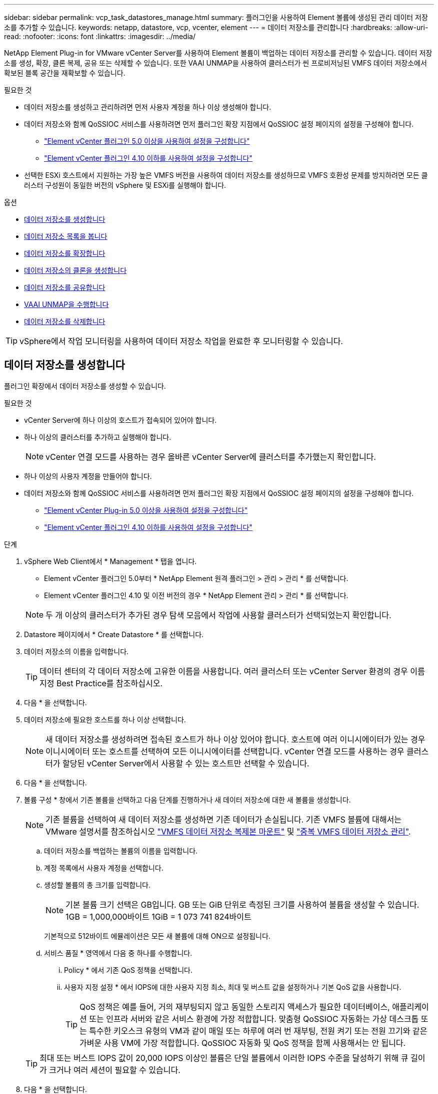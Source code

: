 ---
sidebar: sidebar 
permalink: vcp_task_datastores_manage.html 
summary: 플러그인을 사용하여 Element 볼륨에 생성된 관리 데이터 저장소를 추가할 수 있습니다. 
keywords: netapp, datastore, vcp, vcenter, element 
---
= 데이터 저장소를 관리합니다
:hardbreaks:
:allow-uri-read: 
:nofooter: 
:icons: font
:linkattrs: 
:imagesdir: ../media/


[role="lead"]
NetApp Element Plug-in for VMware vCenter Server를 사용하여 Element 볼륨이 백업하는 데이터 저장소를 관리할 수 있습니다. 데이터 저장소를 생성, 확장, 클론 복제, 공유 또는 삭제할 수 있습니다. 또한 VAAI UNMAP을 사용하여 클러스터가 씬 프로비저닝된 VMFS 데이터 저장소에서 확보된 블록 공간을 재확보할 수 있습니다.

.필요한 것
* 데이터 저장소를 생성하고 관리하려면 먼저 사용자 계정을 하나 이상 생성해야 합니다.
* 데이터 저장소와 함께 QoSSIOC 서비스를 사용하려면 먼저 플러그인 확장 지점에서 QoSSIOC 설정 페이지의 설정을 구성해야 합니다.
+
** link:vcp_task_getstarted_5_0.html#configure-qossioc-settings-using-the-plug-in["Element vCenter 플러그인 5.0 이상을 사용하여 설정을 구성합니다"]
** link:vcp_task_getstarted.html#configure-qossioc-settings-using-the-plug-in["Element vCenter 플러그인 4.10 이하를 사용하여 설정을 구성합니다"]


* 선택한 ESXi 호스트에서 지원하는 가장 높은 VMFS 버전을 사용하여 데이터 저장소를 생성하므로 VMFS 호환성 문제를 방지하려면 모든 클러스터 구성원이 동일한 버전의 vSphere 및 ESXi를 실행해야 합니다.


.옵션
* <<데이터 저장소를 생성합니다>>
* <<데이터 저장소 목록을 봅니다>>
* <<데이터 저장소를 확장합니다>>
* <<데이터 저장소의 클론을 생성합니다>>
* <<데이터 저장소를 공유합니다>>
* <<VAAI UNMAP을 수행합니다>>
* <<데이터 저장소를 삭제합니다>>



TIP: vSphere에서 작업 모니터링을 사용하여 데이터 저장소 작업을 완료한 후 모니터링할 수 있습니다.



== 데이터 저장소를 생성합니다

플러그인 확장에서 데이터 저장소를 생성할 수 있습니다.

.필요한 것
* vCenter Server에 하나 이상의 호스트가 접속되어 있어야 합니다.
* 하나 이상의 클러스터를 추가하고 실행해야 합니다.
+

NOTE: vCenter 연결 모드를 사용하는 경우 올바른 vCenter Server에 클러스터를 추가했는지 확인합니다.

* 하나 이상의 사용자 계정을 만들어야 합니다.
* 데이터 저장소와 함께 QoSSIOC 서비스를 사용하려면 먼저 플러그인 확장 지점에서 QoSSIOC 설정 페이지의 설정을 구성해야 합니다.
+
** link:vcp_task_getstarted_5_0.html#configure-qossioc-settings-using-the-plug-in["Element vCenter Plug-in 5.0 이상을 사용하여 설정을 구성합니다"]
** link:vcp_task_getstarted.html#configure-qossioc-settings-using-the-plug-in["Element vCenter 플러그인 4.10 이하를 사용하여 설정을 구성합니다"]




.단계
. vSphere Web Client에서 * Management * 탭을 엽니다.
+
** Element vCenter 플러그인 5.0부터 * NetApp Element 원격 플러그인 > 관리 > 관리 * 를 선택합니다.
** Element vCenter 플러그인 4.10 및 이전 버전의 경우 * NetApp Element 관리 > 관리 * 를 선택합니다.


+

NOTE: 두 개 이상의 클러스터가 추가된 경우 탐색 모음에서 작업에 사용할 클러스터가 선택되었는지 확인합니다.

. Datastore 페이지에서 * Create Datastore * 를 선택합니다.
. 데이터 저장소의 이름을 입력합니다.
+

TIP: 데이터 센터의 각 데이터 저장소에 고유한 이름을 사용합니다. 여러 클러스터 또는 vCenter Server 환경의 경우 이름 지정 Best Practice를 참조하십시오.

. 다음 * 을 선택합니다.
. 데이터 저장소에 필요한 호스트를 하나 이상 선택합니다.
+

NOTE: 새 데이터 저장소를 생성하려면 접속된 호스트가 하나 이상 있어야 합니다. 호스트에 여러 이니시에이터가 있는 경우 이니시에이터 또는 호스트를 선택하여 모든 이니시에이터를 선택합니다. vCenter 연결 모드를 사용하는 경우 클러스터가 할당된 vCenter Server에서 사용할 수 있는 호스트만 선택할 수 있습니다.

. 다음 * 을 선택합니다.
. 볼륨 구성 * 창에서 기존 볼륨을 선택하고 다음 단계를 진행하거나 새 데이터 저장소에 대한 새 볼륨을 생성합니다.
+

NOTE: 기존 볼륨을 선택하여 새 데이터 저장소를 생성하면 기존 데이터가 손실됩니다. 기존 VMFS 볼륨에 대해서는 VMware 설명서를 참조하십시오 https://docs.vmware.com/en/VMware-vSphere/6.7/com.vmware.vsphere.storage.doc/GUID-EEFEB765-A41F-4B6D-917C-BB9ABB80FC80.html["VMFS 데이터 저장소 복제본 마운트"^] 및 https://docs.vmware.com/en/VMware-vSphere/6.7/com.vmware.vsphere.storage.doc/GUID-EBAB0D5A-3C77-4A9B-9884-3D4AD69E28DC.html["중복 VMFS 데이터 저장소 관리"^].

+
.. 데이터 저장소를 백업하는 볼륨의 이름을 입력합니다.
.. 계정 목록에서 사용자 계정을 선택합니다.
.. 생성할 볼륨의 총 크기를 입력합니다.
+

NOTE: 기본 볼륨 크기 선택은 GB입니다. GB 또는 GiB 단위로 측정된 크기를 사용하여 볼륨을 생성할 수 있습니다. 1GB = 1,000,000바이트 1GiB = 1 073 741 824바이트

+
기본적으로 512바이트 에뮬레이션은 모든 새 볼륨에 대해 ON으로 설정됩니다.

.. 서비스 품질 * 영역에서 다음 중 하나를 수행합니다.
+
... Policy * 에서 기존 QoS 정책을 선택합니다.
... 사용자 지정 설정 * 에서 IOPS에 대한 사용자 지정 최소, 최대 및 버스트 값을 설정하거나 기본 QoS 값을 사용합니다.
+

TIP: QoS 정책은 예를 들어, 거의 재부팅되지 않고 동일한 스토리지 액세스가 필요한 데이터베이스, 애플리케이션 또는 인프라 서버와 같은 서비스 환경에 가장 적합합니다. 맞춤형 QoSSIOC 자동화는 가상 데스크톱 또는 특수한 키오스크 유형의 VM과 같이 매일 또는 하루에 여러 번 재부팅, 전원 켜기 또는 전원 끄기와 같은 가벼운 사용 VM에 가장 적합합니다. QoSSIOC 자동화 및 QoS 정책을 함께 사용해서는 안 됩니다.

+

TIP: 최대 또는 버스트 IOPS 값이 20,000 IOPS 이상인 볼륨은 단일 볼륨에서 이러한 IOPS 수준을 달성하기 위해 큐 길이가 크거나 여러 세션이 필요할 수 있습니다.





. 다음 * 을 선택합니다.
. 다음 중 하나를 선택하여 호스트 액세스에 대한 인증 유형을 구성합니다.
+
** * 볼륨 액세스 그룹 사용 *: 볼륨을 볼 수 있는 이니시에이터를 명시적으로 제한하려면 선택합니다.
** * CHAP 사용 *: 초기자에 대한 제한 없이 보안 암호 기반 액세스를 위해 선택합니다.


. 다음 * 을 선택합니다.
. 볼륨 액세스 그룹 사용 * 을 선택한 경우 선택한 호스트에 대한 볼륨 액세스 그룹을 구성합니다.
+
선택한 이니시에이터에 필요한 * 에 나열된 볼륨 액세스 그룹은 이전 단계에서 선택한 호스트 이니시에이터 중 하나 이상에 이미 연결되어 있습니다

+
.. 사용 가능한 이니시에이터와 연결할 추가 볼륨 액세스 그룹을 선택하거나 새 볼륨 액세스 그룹을 생성합니다.
+
*** * 사용 가능 *: 클러스터의 다른 볼륨 액세스 그룹 옵션.
*** * 새 액세스 그룹 생성 *: 새 액세스 그룹의 이름을 입력하고 * 추가 * 를 선택합니다.


.. 다음 * 을 선택합니다.
.. 호스트 액세스 구성 * 창에서 사용 가능한 호스트 이니시에이터(IQN 또는 WWPN)를 이전 창에서 선택한 볼륨 액세스 그룹에 연결합니다. 호스트 이니시에이터가 이미 볼륨 액세스 그룹에 연결되어 있는 경우 필드는 해당 이니시에이터에 대해 읽기 전용입니다. 호스트 이니시에이터에 볼륨 액세스 그룹 연결이 없으면 이니시에이터 옆의 목록에서 옵션을 선택합니다.
.. 다음 * 을 선택합니다.


. QoSSIOC 자동화를 활성화하려면 * QoS 및 SIOC 사용 * 을 선택한 다음 QoSSIOC 설정을 구성합니다.
+
--

TIP: QoS 정책을 사용하는 경우 QoSSIOC를 활성화하지 마십시오. QoSSIOC는 볼륨 QoS 설정에 대한 QoS 값을 재정의하고 조정합니다.

QoSSIOC 서비스를 사용할 수 없는 경우 먼저 QoSSIOC 설정을 구성해야 합니다.

** link:vcp_task_getstarted_5_0.html#configure-qossioc-settings-using-the-plug-in["Element vCenter 플러그인 5.0 이상을 사용하여 설정을 구성합니다"]
** link:vcp_task_getstarted.html#configure-qossioc-settings-using-the-plug-in["Element vCenter 플러그인 4.10 이하를 사용하여 설정을 구성합니다"]


--
+
.. QoS 및 SIOC 사용 * 을 선택합니다.
.. 버스트 계수 * 를 구성합니다.
+

NOTE: 버스트 계수는 VMDK에 대한 IOPS 제한(SIOC) 설정의 배수입니다. 기본값을 변경하는 경우 버스트 인수 값에 VMDK에 대한 IOPS 제한을 곱할 때 요소 볼륨의 최대 버스트 제한을 초과하지 않는 버스트 비율 값을 사용해야 합니다.

.. (선택 사항) * 기본 QoS 재정의 * 를 선택하고 설정을 구성합니다.
+

NOTE: 데이터 저장소에 대해 Override Default QoS(기본 QoS 재정의) 설정을 비활성화하면 각 VM의 기본 SIOC 설정을 기반으로 공유 및 Limit IOPS 값이 자동으로 설정됩니다.

+

TIP: SIOC 공유 제한을 사용자 지정하지 않고 SIOC 공유 제한을 사용자 지정하지 마십시오.

+

TIP: 기본적으로 최대 SIOC 디스크 공유는 '무제한'으로 설정됩니다. VDI와 같은 대규모 VM 환경에서는 클러스터의 최대 IOPS가 오버 커밋될 수 있습니다. QoSSIOC를 활성화할 때는 항상 기본 QoS 재정의 를 선택하고 IOPS 제한 옵션을 적절한 값으로 설정하십시오.



. 다음 * 을 선택합니다.
. 선택 사항을 확인하고 * Finish * 를 클릭합니다.
. 작업의 진행률을 보려면 vSphere에서 작업 모니터링을 사용하십시오. 데이터 저장소가 목록에 나타나지 않으면 보기를 새로 고칩니다.




== 데이터 저장소 목록을 봅니다

플러그인 확장 지점에서 데이터 저장소 페이지에서 사용 가능한 데이터 저장소를 볼 수 있습니다.

. vSphere Web Client에서 * Management * 탭을 엽니다.
+
** Element vCenter 플러그인 5.0부터 * NetApp Element 원격 플러그인 > 관리 > 관리 * 를 선택합니다.
** Element vCenter 플러그인 4.10 및 이전 버전의 경우 * NetApp Element 관리 > 관리 * 를 선택합니다.


+

NOTE: 둘 이상의 클러스터가 추가된 경우 탐색 모음에서 사용할 클러스터를 선택합니다.

. 데이터 저장소 목록을 검토합니다.
+

NOTE: 여러 볼륨(혼합 데이터 저장소)에 걸쳐 있는 데이터 저장소가 표시되지 않습니다. 데이터 저장소 보기에는 선택한 NetApp Element 클러스터의 ESXi 호스트에서 사용할 수 있는 데이터 저장소만 표시됩니다.

. 다음 정보를 검토하십시오.
+
** * Name *: 데이터 저장소에 할당된 이름입니다.
** * 호스트 이름 *: 연결된 각 호스트 장치의 주소입니다.
** * Status *: 가능한 값 "Accessible" 또는 "Inaccessible"은 데이터 저장소가 현재 vSphere에 연결되어 있는지 여부를 나타냅니다.
** * Type *: VMware 파일 시스템 데이터 저장소 유형입니다.
** * 볼륨 이름 *: 연결된 볼륨에 할당된 이름입니다.
** * 볼륨 NAA *: NAA IEEE 등록 확장 형식으로 연결된 볼륨에 대한 전역적으로 고유한 SCSI 장치 식별자입니다.
** * 총 용량(GB) *: 데이터 저장소의 총 포맷 용량입니다.
** * 여유 용량(GB) *: 데이터 저장소에 사용할 수 있는 공간입니다.
** * QoSSIOC 자동화 *: QoSSIOC 자동화가 활성화되었는지 여부를 나타냅니다. 가능한 값:
+
*** '활성화됨': QoSSIOC가 활성화됩니다.
*** "사용 안 함": QoSSIOC가 활성화되지 않았습니다.
*** Max exceeded: Volume Max QoS가 지정된 제한 값을 초과했습니다.








== 데이터 저장소를 확장합니다

플러그인 확장 지점을 사용하여 데이터 저장소를 확장하여 볼륨 크기를 늘릴 수 있습니다. 데이터 저장소를 확장하면 해당 데이터 저장소와 관련된 VMFS 볼륨도 확장됩니다.

.단계
. vSphere Web Client에서 * Management * 탭을 엽니다.
+
** Element vCenter 플러그인 5.0부터 * NetApp Element 원격 플러그인 > 관리 > 관리 * 를 선택합니다.
** Element vCenter 플러그인 4.10 및 이전 버전의 경우 * NetApp Element 관리 > 관리 * 를 선택합니다.


+

NOTE: 둘 이상의 클러스터가 추가된 경우 탐색 모음에서 사용할 클러스터를 선택합니다.

. Datastores 페이지에서 확장할 데이터 저장소에 대한 확인란을 선택합니다.
. 작업 * 을 선택합니다.
. 결과 메뉴에서 * Extend * 를 선택합니다.
. New Datastore Size 필드에 새 데이터 저장소에 필요한 크기를 입력하고 GB 또는 GiB를 선택합니다.
+

NOTE: 데이터 저장소를 확장하면 전체 볼륨의 크기가 사용됩니다. 새 데이터 저장소 크기는 선택한 클러스터에서 사용할 수 있는 프로비저닝되지 않은 공간 또는 클러스터에서 허용하는 최대 볼륨 크기를 초과할 수 없습니다.

. OK * 를 선택합니다.
. 페이지를 새로 고칩니다.




== 데이터 저장소의 클론을 생성합니다

새 데이터 저장소를 원하는 ESXi 서버 또는 클러스터에 마운트하는 플러그인이 포함된 데이터 저장소를 클론할 수 있습니다. 데이터 저장소 클론의 이름을 지정하고 QoSSIOC, 볼륨, 호스트 및 권한 부여 유형 설정을 구성할 수 있습니다.

소스 데이터 저장소에 가상 머신이 있는 경우 클론 데이터 저장소의 가상 머신이 새 이름으로 인벤토리로 들어갑니다.

클론 데이터 저장소의 볼륨 크기는 소스 데이터 저장소를 백업하는 볼륨의 크기와 일치합니다. 기본적으로 512바이트 에뮬레이션은 모든 새 볼륨에 대해 ON으로 설정됩니다.

.필요한 것
* vCenter Server에 하나 이상의 호스트가 접속되어 있어야 합니다.
* 하나 이상의 클러스터를 추가하고 실행해야 합니다.
+

NOTE: vCenter 연결 모드를 사용하는 경우 올바른 vCenter Server에 클러스터를 추가했는지 확인합니다.

* 프로비저닝되지 않은 사용 가능한 공간은 소스 볼륨 크기보다 크거나 같아야 합니다.
* 하나 이상의 사용자 계정을 만들어야 합니다.


.단계
. vSphere Web Client에서 * Management * 탭을 엽니다.
+
** Element vCenter 플러그인 5.0부터 * NetApp Element 원격 플러그인 > 관리 > 관리 * 를 선택합니다.
** Element vCenter 플러그인 4.10 및 이전 버전의 경우 * NetApp Element 관리 > 관리 * 를 선택합니다.


+

NOTE: 둘 이상의 클러스터가 추가된 경우 탐색 모음에서 사용할 클러스터를 선택합니다.

. Datastores * 페이지에서 복제할 데이터 저장소의 확인란을 선택합니다.
. 작업 * 을 선택합니다.
. 결과 메뉴에서 * Clone * 을 선택합니다.
+

NOTE: 연결된 디스크가 있는 가상 머신이 포함된 데이터 저장소를 선택한 데이터 저장소에 복제하려고 하면 복제된 데이터 저장소에 있는 가상 머신의 복제본이 가상 머신 인벤토리에 추가되지 않습니다.

. 데이터 저장소 이름을 입력합니다.
+

TIP: 데이터 센터의 각 데이터 저장소에 고유한 이름을 사용합니다. 여러 클러스터 또는 vCenter Server 환경의 경우 이름 지정 Best Practice를 참조하십시오.

. 다음 * 을 선택합니다.
. 데이터 저장소에 필요한 호스트를 하나 이상 선택합니다.
+

NOTE: 새 데이터 저장소를 생성하려면 접속된 호스트가 하나 이상 있어야 합니다. 호스트에 여러 이니시에이터가 있는 경우 이니시에이터 또는 호스트를 선택하여 모든 이니시에이터를 선택합니다. vCenter 연결 모드를 사용하는 경우 클러스터가 할당된 vCenter Server에서 사용할 수 있는 호스트만 선택할 수 있습니다.

. 다음 * 을 선택합니다.
. 볼륨 구성 * 창에서 다음을 수행합니다.
+
.. 클론 데이터 저장소를 백업하는 새 NetApp Element 볼륨의 이름을 입력합니다.
.. 계정 목록에서 사용자 계정을 선택합니다.
+

NOTE: 볼륨을 생성하려면 기존 사용자 계정이 하나 이상 있어야 합니다.

.. 서비스 품질 * 영역에서 다음 중 하나를 수행합니다.
+
*** 정책 * 에서 기존 QoS 정책을 선택합니다(사용 가능한 경우).
*** 사용자 지정 설정 * 에서 IOPS에 대한 사용자 지정 최소, 최대 및 버스트 값을 설정하거나 기본 QoS 값을 사용합니다.
+

TIP: QoS 정책은 예를 들어, 거의 재부팅되지 않고 동일한 스토리지 액세스가 필요한 데이터베이스, 애플리케이션 또는 인프라 서버와 같은 서비스 환경에 가장 적합합니다. 맞춤형 QoSSIOC 자동화는 가상 데스크톱 또는 특수한 키오스크 유형의 VM과 같이 매일 또는 하루에 여러 번 재부팅, 전원 켜기 또는 전원 끄기와 같은 가벼운 사용 VM에 가장 적합합니다. QoSSIOC 자동화 및 QoS 정책을 함께 사용해서는 안 됩니다.

+

TIP: 최대 또는 버스트 IOPS 값이 20,000 IOPS 이상인 볼륨은 단일 볼륨에서 이러한 IOPS 수준을 달성하기 위해 큐 길이가 크거나 여러 세션이 필요할 수 있습니다.





. 다음 * 을 선택합니다.
. 다음 옵션 중 하나를 선택하여 호스트 액세스에 대한 인증 유형을 구성합니다.
+
** * 볼륨 액세스 그룹 사용 *: 볼륨을 볼 수 있는 이니시에이터를 명시적으로 제한하려면 선택합니다.
** * CHAP 사용 *: 초기자에 대한 제한 없이 보안 암호 기반 액세스를 위해 선택합니다.


. 다음 * 을 선택합니다.
. 볼륨 액세스 그룹 사용 * 을 선택한 경우 선택한 호스트에 대한 볼륨 액세스 그룹을 구성합니다.
+
선택한 이니시에이터에 필요한 * 에 나열된 볼륨 액세스 그룹은 이전 단계에서 선택한 호스트 이니시에이터 중 하나 이상에 이미 연결되어 있습니다.

+
.. 사용 가능한 이니시에이터와 연결할 추가 볼륨 액세스 그룹을 선택하거나 새 볼륨 액세스 그룹을 생성합니다.
+
*** * 사용 가능 *: 클러스터의 다른 볼륨 액세스 그룹 옵션.
*** * 새 액세스 그룹 생성 *: 새 액세스 그룹의 이름을 입력하고 * 추가 * 를 클릭합니다.


.. 다음 * 을 선택합니다.
.. 호스트 액세스 구성 * 창에서 사용 가능한 호스트 이니시에이터(IQN 또는 WWPN)를 이전 창에서 선택한 볼륨 액세스 그룹에 연결합니다.
+
호스트 이니시에이터가 이미 볼륨 액세스 그룹에 연결되어 있는 경우 필드는 해당 이니시에이터에 대해 읽기 전용입니다. 호스트 이니시에이터에 볼륨 액세스 그룹 연결이 없으면 이니시에이터 옆의 드롭다운 목록에서 옵션을 선택합니다.

.. 다음 * 을 선택합니다.


. QoSSIOC 자동화를 활성화하려면 * QoS 및 SIOC 사용 * 상자를 선택한 다음 QoSSIOC 설정을 구성합니다.
+
--

IMPORTANT: QoS 정책을 사용하는 경우 QoSSIOC를 활성화하지 마십시오. QoSSIOC는 볼륨 QoS 설정에 대한 QoS 값을 재정의하고 조정합니다.

QoSSIOC 서비스를 사용할 수 없는 경우 먼저 플러그인 확장 지점에서 QoSSIOC 설정 페이지에서 설정을 구성해야 합니다.

** link:vcp_task_getstarted_5_0.html#configure-qossioc-settings-using-the-plug-in["Element vCenter 플러그인 5.0 이상을 사용하여 설정을 구성합니다"]
** link:vcp_task_getstarted.html#configure-qossioc-settings-using-the-plug-in["Element vCenter 플러그인 4.10 이하를 사용하여 설정을 구성합니다"]


--
+
.. QoS 및 SIOC 사용 * 을 선택합니다.
.. 버스트 계수 * 를 구성합니다.
+

NOTE: 버스트 계수는 VMDK에 대한 IOPS 제한(SIOC) 설정의 배수입니다. 기본값을 변경하는 경우 버스트 비율 값에 VMDK에 대한 IOPS 제한을 곱할 때 NetApp Element 볼륨의 최대 버스트 제한을 초과하지 않는 버스트 비율 값을 사용해야 합니다.

.. * 선택 사항 *: * 기본 QoS 재정의 * 를 선택하고 설정을 구성합니다.
+
데이터 저장소에 대해 Override Default QoS(기본 QoS 재정의) 설정을 비활성화하면 각 VM의 기본 SIOC 설정을 기반으로 공유 및 Limit IOPS 값이 자동으로 설정됩니다.

+

TIP: SIOC 공유 제한을 사용자 지정하지 않고 SIOC 공유 제한을 사용자 지정하지 마십시오.

+

TIP: 기본적으로 최대 SIOC 디스크 공유는 '무제한'으로 설정됩니다. VDI와 같은 대규모 VM 환경에서는 클러스터의 최대 IOPS가 오버 커밋될 수 있습니다. QoSSIOC를 활성화할 때는 항상 기본 QoS 재정의 를 선택하고 IOPS 제한 옵션을 적절한 값으로 설정하십시오.



. 다음 * 을 선택합니다.
. 선택 사항을 확인하고 * Finish * 를 선택합니다.
. 페이지를 새로 고칩니다.




== 데이터 저장소를 공유합니다

플러그인 확장 지점을 사용하여 하나 이상의 호스트와 데이터 저장소를 공유할 수 있습니다.

데이터 저장소는 동일한 데이터 센터 내의 호스트 사이에서만 공유할 수 있습니다.

.필요한 것
* 하나 이상의 클러스터를 추가하고 실행해야 합니다.
+

NOTE: vCenter 연결 모드를 사용하는 경우 올바른 vCenter Server에 클러스터를 추가했는지 확인합니다.

* 선택한 데이터 센터 아래에 둘 이상의 호스트가 있어야 합니다.


.단계
. vSphere Web Client에서 * Management * 탭을 엽니다.
+
** Element vCenter 플러그인 5.0부터 * NetApp Element 원격 플러그인 > 관리 > 관리 * 를 선택합니다.
** Element vCenter 플러그인 4.10 및 이전 버전의 경우 * NetApp Element 관리 > 관리 * 를 선택합니다.


+

NOTE: 둘 이상의 클러스터가 추가된 경우 탐색 모음에서 사용할 클러스터를 선택합니다.

. Datastores * 페이지에서 공유할 데이터 저장소의 확인란을 선택합니다.
. 작업 * 을 선택합니다.
. 결과 메뉴에서 * 공유 * 를 선택합니다.
. 다음 옵션 중 하나를 선택하여 호스트 액세스에 대한 인증 유형을 구성합니다.
+
** * 볼륨 액세스 그룹 사용 *: 볼륨을 볼 수 있는 이니시에이터를 명시적으로 제한하려면 이 옵션을 선택합니다.
** * CHAP 사용 *: 초기자에 대한 제한 없이 보안 암호 기반 액세스를 사용하려면 이 옵션을 선택합니다.


. 다음 * 을 선택합니다.
. 데이터 저장소에 필요한 호스트를 하나 이상 선택합니다.
+

NOTE: 새 데이터 저장소를 생성하려면 접속된 호스트가 하나 이상 있어야 합니다. 호스트에 여러 이니시에이터가 있는 경우 호스트를 선택하여 이니시에이터 또는 모든 이니시에이터를 선택합니다. vCenter 연결 모드를 사용하는 경우 클러스터가 할당된 vCenter Server에서 사용할 수 있는 호스트만 선택할 수 있습니다.

. 다음 * 을 선택합니다.
. 볼륨 액세스 그룹 * 사용을 선택한 경우 선택한 호스트에 대한 볼륨 액세스 그룹을 구성합니다.
+
선택한 이니시에이터에 필요한 * 에 나열된 볼륨 액세스 그룹은 이전 단계에서 선택한 호스트 이니시에이터 중 하나 이상에 이미 연결되어 있습니다.

+
.. 사용 가능한 이니시에이터와 연결할 추가 볼륨 액세스 그룹을 선택하거나 새 볼륨 액세스 그룹을 생성합니다.
+
*** * 사용 가능 *: 클러스터의 다른 볼륨 액세스 그룹 옵션.
*** * 새 액세스 그룹 생성 *: 새 액세스 그룹의 이름을 입력하고 * 추가 * 를 클릭합니다.


.. 다음 * 을 선택합니다.
.. 호스트 액세스 구성 * 창에서 사용 가능한 호스트 이니시에이터(IQN 또는 WWPN)를 이전 창에서 선택한 볼륨 액세스 그룹에 연결합니다.
+
호스트 이니시에이터가 이미 볼륨 액세스 그룹에 연결되어 있는 경우 필드는 해당 이니시에이터에 대해 읽기 전용입니다. 호스트 이니시에이터에 볼륨 액세스 그룹 연결이 없으면 이니시에이터 옆의 드롭다운 목록에서 옵션을 선택합니다.



. 선택 사항을 확인하고 * Finish * 를 선택합니다.
. 페이지를 새로 고칩니다.




== VAAI UNMAP을 수행합니다

클러스터가 씬 프로비저닝된 VMFS5 데이터 저장소에서 확보된 블록 공간을 재확보하도록 하려면 VAAI UNMAP 기능을 사용합니다.

.필요한 것
* 작업에 사용 중인 데이터 저장소가 VMFS5 이전인지 확인합니다. ESXi가 작업을 자동으로 수행하기 때문에 VAAI UNMAP을 VMFS6에 사용할 수 없습니다
* ESXi 호스트 시스템 설정이 VAAI UNMAP에 대해 설정되었는지 확인합니다.
+
"esxcli system settings advanced list -o/VMFS3/EnableBlockDelete"를 참조하십시오

+
활성화하려면 정수 값을 1로 설정해야 합니다.

* ESXi 호스트 시스템 설정이 VAAI UNMAP에 대해 설정되지 않은 경우 다음 명령을 사용하여 정수 값을 1로 설정합니다.
+
"esxcli system settings advanced set-i 1-o/VMFS3/EnableBlockDelete"



.단계
. vSphere Web Client에서 * Management * 탭을 엽니다.
+
** Element vCenter 플러그인 5.0부터 * NetApp Element 원격 플러그인 > 관리 > 관리 * 를 선택합니다.
** Element vCenter 플러그인 4.10 및 이전 버전의 경우 * NetApp Element 관리 > 관리 * 를 선택합니다.


+

NOTE: 둘 이상의 클러스터가 추가된 경우 탐색 모음에서 사용할 클러스터를 선택합니다.

. Datastores * 페이지에서 VAAI UNMAP을 사용할 데이터 저장소의 확인란을 선택합니다.
. 결과 메뉴에서 * Actions * 를 선택합니다.
. VAAI Unmap * 을 선택합니다.
. 이름 또는 IP 주소로 호스트를 선택합니다.
. 호스트 사용자 이름과 암호를 입력합니다.
. 선택 사항을 확인하고 * OK * 를 선택합니다.




== 데이터 저장소를 삭제합니다

플러그인 확장 지점을 사용하여 데이터 저장소를 삭제할 수 있습니다. 이 작업을 수행하면 삭제할 데이터 저장소의 VM과 연결된 모든 파일이 영구적으로 삭제됩니다. 플러그인은 등록된 VM이 포함된 데이터 저장소를 삭제하지 않습니다.

. vSphere Web Client에서 * Management * 탭을 엽니다.
+
** Element vCenter 플러그인 5.0부터 * NetApp Element 원격 플러그인 > 관리 > 관리 * 를 선택합니다.
** Element vCenter 플러그인 4.10 및 이전 버전의 경우 * NetApp Element 관리 > 관리 * 를 선택합니다.


+

NOTE: 둘 이상의 클러스터가 추가된 경우 탐색 모음에서 사용할 클러스터를 선택합니다.

. datastores * 페이지에서 삭제할 데이터 저장소의 확인란을 선택합니다.
. 작업 * 을 선택합니다.
. 결과 메뉴에서 * 삭제 * 를 선택합니다.
. (선택 사항) 데이터 저장소와 연결된 NetApp Element 볼륨을 삭제하려면 * Delete associated volume * (연결된 볼륨 삭제 *) 확인란을 선택합니다.
+

NOTE: 볼륨을 유지하고 나중에 다른 데이터 저장소에 연결하도록 선택할 수도 있습니다.

. 예 * 를 선택합니다.




== 자세한 내용을 확인하십시오

* https://docs.netapp.com/us-en/hci/index.html["NetApp HCI 문서"^]
* https://www.netapp.com/data-storage/solidfire/documentation["SolidFire 및 요소 리소스 페이지입니다"^]

